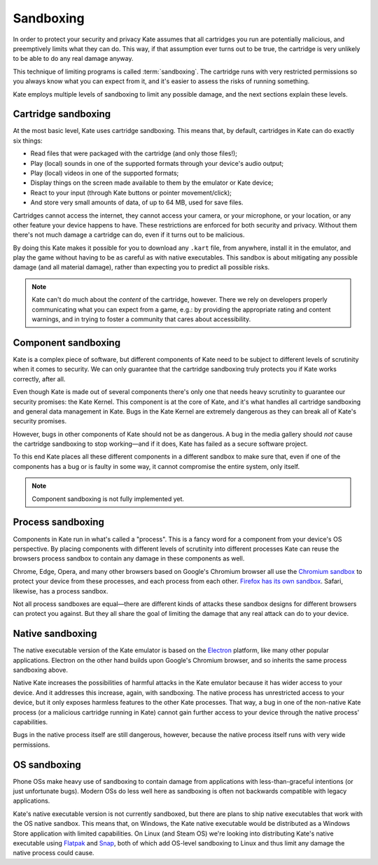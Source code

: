 Sandboxing
==========

In order to protect your security and privacy Kate assumes that all
cartridges you run are potentially malicious, and preemptively limits
what they can do. This way, if that assumption ever turns out to be
true, the cartridge is very unlikely to be able to do any real damage
anyway.

This technique of limiting programs is called :term:`sandboxing`. The
cartridge runs with very restricted permissions so you always know
what you can expect from it, and it's easier to assess the risks of
running something.

Kate employs multiple levels of sandboxing to limit any possible
damage, and the next sections explain these levels.


Cartridge sandboxing
--------------------

At the most basic level, Kate uses cartridge sandboxing. This means that,
by default, cartridges in Kate can do exactly six things:

* Read files that were packaged with the cartridge (and only those files!);
* Play (local) sounds in one of the supported formats through your device's audio output;
* Play (local) videos in one of the supported formats;
* Display things on the screen made available to them by the emulator or Kate
  device;
* React to your input (through Kate buttons or pointer movement/click);
* And store very small amounts of data, of up to 64 MB, used for save files.

Cartridges cannot access the internet, they cannot access your camera, or
your microphone, or your location, or any other feature your device happens
to have. These restrictions are enforced for both security and privacy.
Without them there's not much damage a cartridge can do, even if it turns
out to be malicious.

By doing this Kate makes it possible for you to download any ``.kart`` file,
from anywhere, install it in the emulator, and play the game without having
to be as careful as with native executables. This sandbox is about
mitigating any possible damage (and all material damage), rather than
expecting you to predict all possible risks.

.. note::

   Kate can't do much about the *content* of the cartridge, however. There we
   rely on developers properly communicating what you can expect from a game,
   e.g.: by providing the appropriate rating and content warnings,
   and in trying to foster a community that cares about accessibility.


Component sandboxing
--------------------

Kate is a complex piece of software, but different components of Kate need
to be subject to different levels of scrutinity when it comes to security.
We can only guarantee that the cartridge sandboxing truly protects you if
Kate works correctly, after all.

Even though Kate is made out of several components there's only one that
needs heavy scrutinity to guarantee our security promises: the Kate Kernel.
This component is at the core of Kate, and it's what handles all cartridge
sandboxing and general data management in Kate. Bugs in the Kate Kernel are
extremely dangerous as they can break all of Kate's security promises.

However, bugs in other components of Kate should not be as dangerous. A bug
in the media gallery should *not* cause the cartridge sandboxing to stop
working—and if it does, Kate has failed as a secure software project.

To this end Kate places all these different components in a different
sandbox to make sure that, even if one of the components has a bug or is
faulty in some way, it cannot compromise the entire system, only itself.

.. note::

  Component sandboxing is not fully implemented yet.


.. _process sandboxing:

Process sandboxing
------------------

Components in Kate run in what's called a "process". This is a fancy word
for a component from your device's OS perspective. By placing components
with different levels of scrutinity into different processes Kate can
reuse the browsers process sandbox to contain any damage in these
components as well.

Chrome, Edge, Opera, and many other browsers based on Google's
Chromium browser all use the `Chromium sandbox <https://chromium.googlesource.com/chromium/src/+/HEAD/docs/design/sandbox.md>`_
to protect your device from these processes, and each process from each
other. `Firefox has its own sandbox <https://wiki.mozilla.org/Security/Sandbox>`_.
Safari, likewise, has a process sandbox.

Not all process sandboxes are equal—there are different kinds of attacks
these sandbox designs for different browsers can protect you against. But
they all share the goal of limiting the damage that any real attack can do
to your device.


Native sandboxing
-----------------

The native executable version of the Kate emulator is based on the
`Electron <https://www.electronjs.org/>`_ platform, like many other
popular applications. Electron on the other hand builds upon Google's
Chromium browser, and so inherits the same process sandboxing above.

Native Kate increases the possibilities of harmful attacks in the
Kate emulator because it has wider access to your device. And it
addresses this increase, again, with sandboxing. The native process
has unrestricted access to your device, but it only exposes harmless
features to the other Kate processes. That way, a bug in one of the
non-native Kate process (or a malicious cartridge running in Kate)
cannot gain further access to your device through the native process'
capabilities.

Bugs in the native process itself are still dangerous, however, because
the native process itself runs with very wide permissions.


OS sandboxing
-------------

Phone OSs make heavy use of sandboxing to contain damage from applications
with less-than-graceful intentions (or just unfortunate bugs). Modern
OSs do less well here as sandboxing is often not backwards compatible with
legacy applications.

Kate's native executable version is not currently sandboxed, but there are
plans to ship native executables that work with the OS native sandbox.
This means that, on Windows, the Kate native executable would be distributed
as a Windows Store application with limited capabilities. On Linux (and Steam OS)
we're looking into distributing Kate's native executable using
`Flatpak <https://flatpak.org/>`_ and `Snap <https://snapcraft.io/>`_, both of
which add OS-level sandboxing to Linux and thus limit any damage the
native process could cause.